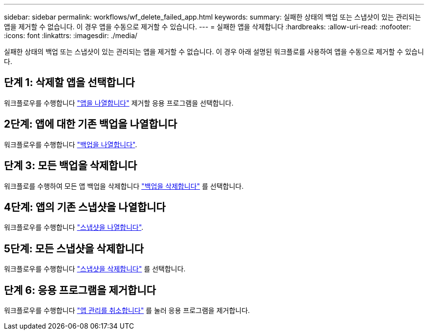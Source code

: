 ---
sidebar: sidebar 
permalink: workflows/wf_delete_failed_app.html 
keywords:  
summary: 실패한 상태의 백업 또는 스냅샷이 있는 관리되는 앱을 제거할 수 없습니다. 이 경우 앱을 수동으로 제거할 수 있습니다. 
---
= 실패한 앱을 삭제합니다
:hardbreaks:
:allow-uri-read: 
:nofooter: 
:icons: font
:linkattrs: 
:imagesdir: ./media/


[role="lead"]
실패한 상태의 백업 또는 스냅샷이 있는 관리되는 앱을 제거할 수 없습니다. 이 경우 아래 설명된 워크플로를 사용하여 앱을 수동으로 제거할 수 있습니다.



== 단계 1: 삭제할 앱을 선택합니다

워크플로우를 수행합니다 link:wf_list_man_apps.html["앱을 나열합니다"] 제거할 응용 프로그램을 선택합니다.



== 2단계: 앱에 대한 기존 백업을 나열합니다

워크플로우를 수행합니다 link:wf_list_backups.html["백업을 나열합니다"].



== 단계 3: 모든 백업을 삭제합니다

워크플로를 수행하여 모든 앱 백업을 삭제합니다 link:wf_delete_backup.html["백업을 삭제합니다"] 를 선택합니다.



== 4단계: 앱의 기존 스냅샷을 나열합니다

워크플로우를 수행합니다 link:wf_list_snapshots.html["스냅샷을 나열합니다"].



== 5단계: 모든 스냅샷을 삭제합니다

워크플로우를 수행합니다 link:wf_delete_snapshot.html["스냅샷을 삭제합니다"] 를 선택합니다.



== 단계 6: 응용 프로그램을 제거합니다

워크플로우를 수행합니다 link:wf_unmanage_app.html["앱 관리를 취소합니다"] 를 눌러 응용 프로그램을 제거합니다.
